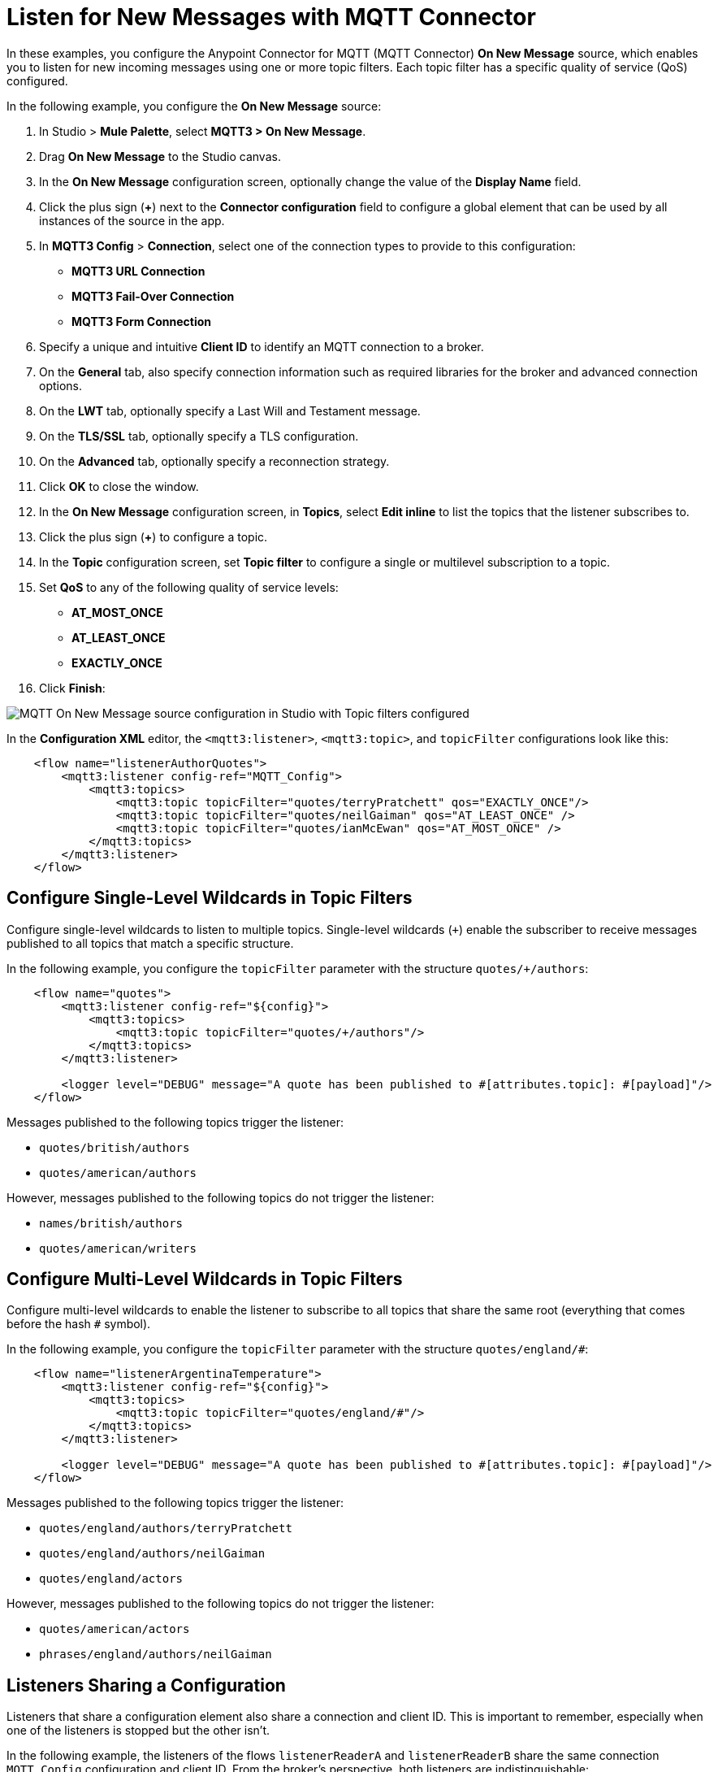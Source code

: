 = Listen for New Messages with MQTT Connector

In these examples, you configure the Anypoint Connector for MQTT (MQTT Connector) *On New Message* source, which enables you to listen for new incoming messages using one or more topic filters. Each topic filter has a specific quality of service (QoS) configured.

In the following example, you configure the *On New Message* source:

. In Studio > *Mule Palette*, select *MQTT3 > On New Message*.
. Drag *On New Message* to the Studio canvas.
. In the *On New Message* configuration screen, optionally change the value of the *Display Name* field.
. Click the plus sign (*+*) next to the *Connector configuration* field to configure a global element that can be used by all instances of the source in the app.
. In *MQTT3 Config* > *Connection*, select one of the connection types to provide to this configuration:

* *MQTT3 URL Connection*
* *MQTT3 Fail-Over Connection*
* *MQTT3 Form Connection*

[start=6]
. Specify a unique and intuitive *Client ID* to identify an MQTT connection to a broker.
. On the *General* tab, also specify connection information such as required libraries for the broker and advanced connection options.
. On the *LWT* tab, optionally specify a Last Will and Testament message.
. On the *TLS/SSL* tab, optionally specify a TLS configuration.
. On the *Advanced* tab, optionally specify a reconnection strategy.
. Click *OK* to close the window.
. In the *On New Message* configuration screen, in *Topics*, select *Edit inline* to list the topics that the listener subscribes to.
. Click the plus sign (*+*) to configure a topic.
. In the *Topic* configuration screen, set *Topic filter* to configure a single or multilevel subscription to a topic.
. Set *QoS* to any of the following quality of service levels:
+
* *AT_MOST_ONCE*
* *AT_LEAST_ONCE*
* *EXACTLY_ONCE*
. Click *Finish*:

image::mqtt3-onnewmessage.png[MQTT On New Message source configuration in Studio with Topic filters configured]


In the *Configuration XML* editor, the `<mqtt3:listener>`, `<mqtt3:topic>`, and `topicFilter` configurations look like this:

[source,xml,linenums]
----
    <flow name="listenerAuthorQuotes">
        <mqtt3:listener config-ref="MQTT_Config">
            <mqtt3:topics>
                <mqtt3:topic topicFilter="quotes/terryPratchett" qos="EXACTLY_ONCE"/>
                <mqtt3:topic topicFilter="quotes/neilGaiman" qos="AT_LEAST_ONCE" />
                <mqtt3:topic topicFilter="quotes/ianMcEwan" qos="AT_MOST_ONCE" />
            </mqtt3:topics>
        </mqtt3:listener>
    </flow>
----

== Configure Single-Level Wildcards in Topic Filters

Configure single-level wildcards to listen to multiple topics. Single-level wildcards (`+`) enable the subscriber to receive messages published to all topics that match a specific structure.

In the following example, you configure the `topicFilter` parameter with the structure `quotes/+/authors`:

[source,xml,linenums]
----
    <flow name="quotes">
        <mqtt3:listener config-ref="${config}">
            <mqtt3:topics>
                <mqtt3:topic topicFilter="quotes/+/authors"/>
            </mqtt3:topics>
        </mqtt3:listener>

        <logger level="DEBUG" message="A quote has been published to #[attributes.topic]: #[payload]"/>
    </flow>
----

Messages published to the following topics trigger the listener:

* `quotes/british/authors`
* `quotes/american/authors`

However, messages published to the following topics do not trigger the listener:

* `names/british/authors`
* `quotes/american/writers`


== Configure Multi-Level Wildcards in Topic Filters

Configure multi-level wildcards to enable the listener to subscribe to all topics that share the same root (everything that comes before the hash `#` symbol).

In the following example, you configure the `topicFilter` parameter with the structure `quotes/england/#`:

[source,xml,linenums]
----
    <flow name="listenerArgentinaTemperature">
        <mqtt3:listener config-ref="${config}">
            <mqtt3:topics>
                <mqtt3:topic topicFilter="quotes/england/#"/>
            </mqtt3:topics>
        </mqtt3:listener>

        <logger level="DEBUG" message="A quote has been published to #[attributes.topic]: #[payload]"/>
    </flow>
----

Messages published to the following topics trigger the listener:

* `quotes/england/authors/terryPratchett`
* `quotes/england/authors/neilGaiman`
* `quotes/england/actors`

However, messages published to the following topics do not trigger the listener:

* `quotes/american/actors`
* `phrases/england/authors/neilGaiman`

== Listeners Sharing a Configuration

Listeners that share a configuration element also share a connection and client ID. This is important to remember, especially when one of the listeners is stopped but the other isn't.

In the following example, the listeners of the flows `listenerReaderA` and `listenerReaderB` share the same connection `MQTT_Config` configuration and client ID. From the broker's perspective, both listeners are indistinguishable:

[source,xml,linenums]
----
<mqtt3:config name="MQTT_Config">
    <mqtt3:connection url="tcp://127.0.0.1:1883" >
        <mqtt3:client-id-generator>
            <mqtt3:client-id-random-suffix-generator clientId="smart-bentley-123" />
        </mqtt3:client-id-generator>
    </mqtt3:connection>
</mqtt3:config>

<flow name="listenerReaderA">
   <mqtt3:listener config-ref="MQTT_Config">
            <mqtt3:topics>
                <mqtt3:topic topicFilter="shakespeare"/>
                <mqtt3:topic topicFilter="terryPratchett"/>
            </mqtt3:topics>
   </mqtt3:listener>
   <logger level="INFO"  message="Received message '#[payload]' with at topic #[attributes.topic] with qos #[attributes.qos]">
</flow>
<flow name="listenerReaderB">
    <mqtt3:listener config-ref="MQTT_Config">
            <mqtt3:topics>
                <mqtt3:topic topicFilter="neilGaiman"/>
                <mqtt3:topic topicFilter="terryPratchett"/>
            </mqtt3:topics>
   </mqtt3:listener>
   <logger level="INFO"  message="Received message '#[payload]' with at topic #[attributes.topic] with qos #[attributes.qos]">
</flow>
----

As you can see, the listeners also share a subscription to the topic `terryPratchett`. Whichever listener subscribes first to the topic can set the subscription quality of service (QoS). Only one subscription with one quality of service level can exist for that topic.

If the `listenerReaderB` flow stops, the `listenerReaderA` flow still receives and processes the messages for the `terryPratchett` topic. Even if the configuration element specifies `cleanSession=false`, the messages processed while `listenerReaderB` was offline are not resent to `listenerReaderB`.


== See Also

* xref:mqtt3-connector-examples.adoc[MQTT Connector Examples]
* https://help.mulesoft.com[MuleSoft Help Center]
